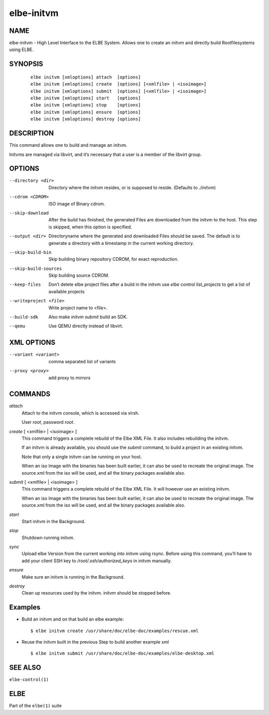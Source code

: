 ************************
elbe-initvm
************************

NAME
====

elbe-initvm - High Level Interface to the ELBE System. Allows one to
create an initvm and directly build Rootfilesystems using ELBE.

SYNOPSIS
========

   ::

      elbe initvm [xmloptions] attach  [options]
      elbe initvm [xmloptions] create  [options] [<xmlfile> | <isoimage>]
      elbe initvm [xmloptions] submit  [options] [<xmlfile> | <isoimage>]
      elbe initvm [xmloptions] start   [options]
      elbe initvm [xmloptions] stop    [options]
      elbe initvm [xmloptions] ensure  [options]
      elbe initvm [xmloptions] destroy [options]

DESCRIPTION
===========

This command allows one to build and manage an initvm.

Initvms are managed via libvirt, and it’s necessary that a user is a
member of the libvirt group.

OPTIONS
=======

--directory <dir>
   Directory where the initvm resides, or is supposed to reside.
   (Defaults to *./initvm*)

--cdrom <CDROM>
   ISO image of Binary cdrom.

--skip-download
   After the build has finished, the generated Files are downloaded from
   the initvm to the host. This step is skipped, when this option is
   specified.

--output <dir>
   Directoryname where the generated and downloaded Files should be
   saved. The default is to generate a directory with a timestamp in the
   current working directory.

--skip-build-bin
   Skip building binary repository CDROM, for exact reproduction.

--skip-build-sources
   Skip building source CDROM.

--keep-files
   Don’t delete elbe project files after a build in the initvm use *elbe
   control list_projects* to get a list of available projects

--writeproject <file>
   Write project name to <file>.

--build-sdk
   Also make *initvm submit* build an SDK.

--qemu
   Use QEMU directly instead of libvirt.

XML OPTIONS
===========

--variant <variant>
   comma separated list of variants

--proxy <proxy>
   add proxy to mirrors

COMMANDS
========

*attach*
   Attach to the initvm console, which is accessed via virsh.

   User *root*, password *root*.

*create* [ <xmlfile> \| <isoimage> ]
   This command triggers a complete rebuild of the Elbe XML File. It
   also includes rebuilding the initvm.

   If an initvm is already available, you should use the *submit*
   command, to build a project in an existing initvm.

   Note that only a single initvm can be running on your host.

   When an iso Image with the binaries has been built earlier, it can
   also be used to recreate the original image. The source.xml from the
   iso will be used, and all the binary packages available also.

*submit* [ <xmlfile> \| <isoimage> ]
   This command triggers a complete rebuild of the Elbe XML File. It
   will however use an existing initvm.

   When an iso Image with the binaries has been built earlier, it can
   also be used to recreate the original image. The source.xml from the
   iso will be used, and all the binary packages available also.

*start*
   Start initvm in the Background.

*stop*
   Shutdown running initvm.

*sync*
   Upload elbe Version from the current working into initvm using rsync.
   Before using this command, you’ll have to add your client SSH key to
   */root/.ssh/authorized_keys* in initvm manually.

*ensure*
   Make sure an initvm is running in the Background.

*destroy*
   Clean up resources used by the initvm. initvm should be stopped before.

Examples
========

-  Build an initvm and on that build an elbe example:

   ::

      $ elbe initvm create /usr/share/doc/elbe-doc/examples/rescue.xml

-  Reuse the initvm built in the previous Step to build another example
   xml

   ::

      $ elbe initvm submit /usr/share/doc/elbe-doc/examples/elbe-desktop.xml

SEE ALSO
========

``elbe-control(1)``

ELBE
====

Part of the ``elbe(1)`` suite
